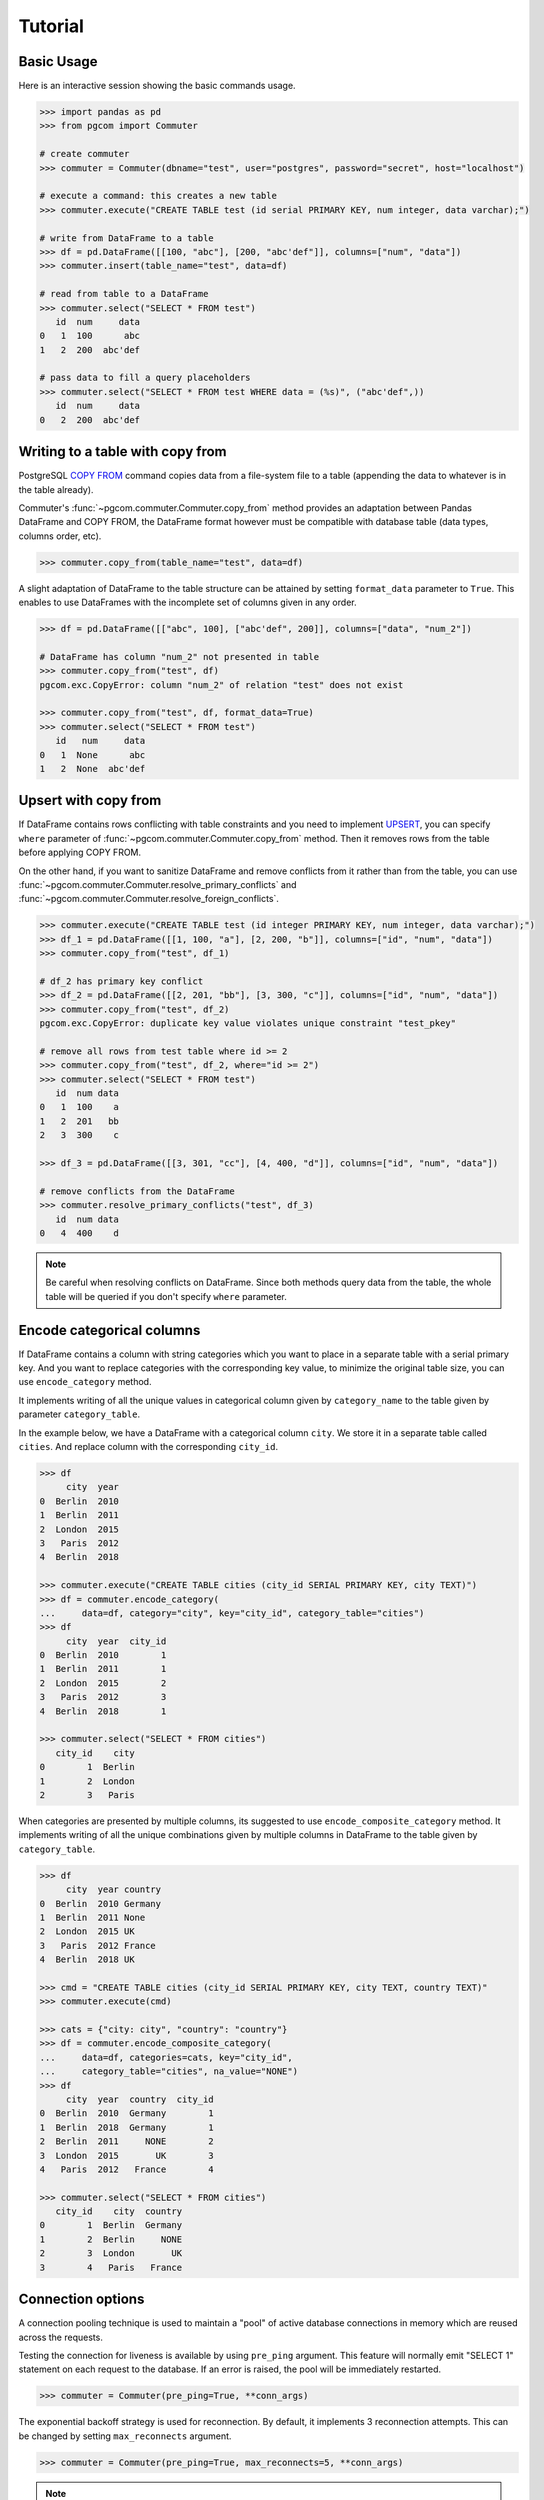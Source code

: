 Tutorial
========

Basic Usage
-----------

Here is an interactive session showing the basic commands usage.

.. code-block:: python

    >>> import pandas as pd
    >>> from pgcom import Commuter

    # create commuter
    >>> commuter = Commuter(dbname="test", user="postgres", password="secret", host="localhost")

    # execute a command: this creates a new table
    >>> commuter.execute("CREATE TABLE test (id serial PRIMARY KEY, num integer, data varchar);")

    # write from DataFrame to a table
    >>> df = pd.DataFrame([[100, "abc"], [200, "abc'def"]], columns=["num", "data"])
    >>> commuter.insert(table_name="test", data=df)

    # read from table to a DataFrame
    >>> commuter.select("SELECT * FROM test")
       id  num     data
    0   1  100      abc
    1   2  200  abc'def

    # pass data to fill a query placeholders
    >>> commuter.select("SELECT * FROM test WHERE data = (%s)", ("abc'def",))
       id  num     data
    0   2  200  abc'def

Writing to a table with copy from
----------------------------------

PostgreSQL `COPY FROM <https://www.postgresql.org/docs/current/sql-copy.html>`_
command copies data from a file-system file to a table (appending the data
to whatever is in the table already).

Commuter's :func:`~pgcom.commuter.Commuter.copy_from` method provides an adaptation
between Pandas DataFrame and COPY FROM, the DataFrame format however must be
compatible with database table (data types, columns order, etc).

.. code-block:: python

    >>> commuter.copy_from(table_name="test", data=df)

A slight adaptation of DataFrame to the table structure can be attained by setting
``format_data`` parameter to ``True``. This enables to use DataFrames with the incomplete
set of columns given in any order.

.. code-block:: python

    >>> df = pd.DataFrame([["abc", 100], ["abc'def", 200]], columns=["data", "num_2"])

    # DataFrame has column "num_2" not presented in table
    >>> commuter.copy_from("test", df)
    pgcom.exc.CopyError: column "num_2" of relation "test" does not exist

    >>> commuter.copy_from("test", df, format_data=True)
    >>> commuter.select("SELECT * FROM test")
       id   num     data
    0   1  None      abc
    1   2  None  abc'def

Upsert with copy from
---------------------

If DataFrame contains rows conflicting with table constraints and you need to implement
`UPSERT <https://www.postgresqltutorial.com/postgresql-upsert/>`_, you can specify
``where`` parameter of :func:`~pgcom.commuter.Commuter.copy_from` method.
Then it removes rows from the table before applying COPY FROM.

On the other hand, if you want to sanitize DataFrame and remove conflicts from it rather than from the table,
you can use :func:`~pgcom.commuter.Commuter.resolve_primary_conflicts` and :func:`~pgcom.commuter.Commuter.resolve_foreign_conflicts`.

.. code-block:: python

    >>> commuter.execute("CREATE TABLE test (id integer PRIMARY KEY, num integer, data varchar);")
    >>> df_1 = pd.DataFrame([[1, 100, "a"], [2, 200, "b"]], columns=["id", "num", "data"])
    >>> commuter.copy_from("test", df_1)

    # df_2 has primary key conflict
    >>> df_2 = pd.DataFrame([[2, 201, "bb"], [3, 300, "c"]], columns=["id", "num", "data"])
    >>> commuter.copy_from("test", df_2)
    pgcom.exc.CopyError: duplicate key value violates unique constraint "test_pkey"

    # remove all rows from test table where id >= 2
    >>> commuter.copy_from("test", df_2, where="id >= 2")
    >>> commuter.select("SELECT * FROM test")
       id  num data
    0   1  100    a
    1   2  201   bb
    2   3  300    c

    >>> df_3 = pd.DataFrame([[3, 301, "cc"], [4, 400, "d"]], columns=["id", "num", "data"])

    # remove conflicts from the DataFrame
    >>> commuter.resolve_primary_conflicts("test", df_3)
       id  num data
    0   4  400    d

.. note::

    Be careful when resolving conflicts on DataFrame. Since both methods query data from the table,
    the whole table will be queried if you don't specify ``where`` parameter.

Encode categorical columns
--------------------------

If DataFrame contains a column with string categories which you want to place in a separate table
with a serial primary key. And you want to replace categories with the corresponding key value, to
minimize the original table size, you can use ``encode_category`` method.

It implements writing of all the unique values in categorical column given by ``category_name``
to the table given by parameter ``category_table``.

In the example below, we have a DataFrame with a categorical column ``city``. We store it in
a separate table called ``cities``. And replace column with the corresponding ``city_id``.

.. code-block:: python

    >>> df
         city  year
    0  Berlin  2010
    1  Berlin  2011
    2  London  2015
    3   Paris  2012
    4  Berlin  2018

    >>> commuter.execute("CREATE TABLE cities (city_id SERIAL PRIMARY KEY, city TEXT)")
    >>> df = commuter.encode_category(
    ...     data=df, category="city", key="city_id", category_table="cities")
    >>> df
         city  year  city_id
    0  Berlin  2010        1
    1  Berlin  2011        1
    2  London  2015        2
    3   Paris  2012        3
    4  Berlin  2018        1

    >>> commuter.select("SELECT * FROM cities")
       city_id    city
    0        1  Berlin
    1        2  London
    2        3   Paris

When categories are presented by multiple columns, its suggested to use ``encode_composite_category``
method. It implements writing of all the unique combinations given by multiple columns in
DataFrame to the table given by ``category_table``.

.. code-block:: python

    >>> df
         city  year country
    0  Berlin  2010 Germany
    1  Berlin  2011 None
    2  London  2015 UK
    3   Paris  2012 France
    4  Berlin  2018 UK

    >>> cmd = "CREATE TABLE cities (city_id SERIAL PRIMARY KEY, city TEXT, country TEXT)"
    >>> commuter.execute(cmd)

    >>> cats = {"city: city", "country": "country"}
    >>> df = commuter.encode_composite_category(
    ...     data=df, categories=cats, key="city_id",
    ...     category_table="cities", na_value="NONE")
    >>> df
         city  year  country  city_id
    0  Berlin  2010  Germany        1
    1  Berlin  2018  Germany        1
    2  Berlin  2011     NONE        2
    3  London  2015       UK        3
    4   Paris  2012   France        4

    >>> commuter.select("SELECT * FROM cities")
       city_id    city  country
    0        1  Berlin  Germany
    1        2  Berlin     NONE
    2        3  London       UK
    3        4   Paris   France

Connection options
------------------

A connection pooling technique is used to maintain a "pool" of active database connections
in memory which are reused across the requests.

Testing the connection for liveness is available by using ``pre_ping`` argument. This feature
will normally emit "SELECT 1" statement on each request to the database. If an error is raised,
the pool will be immediately restarted.

.. code-block:: python

    >>> commuter = Commuter(pre_ping=True, **conn_args)

The exponential backoff strategy is used for reconnection. By default, it implements 3 reconnection attempts.
This can be changed by setting ``max_reconnects`` argument.

.. code-block:: python

    >>> commuter = Commuter(pre_ping=True, max_reconnects=5, **conn_args)

.. note::

    When creating a new instance of :class:`~pgcom.commuter.Commuter`, the connection pool
    is created by calling :func:`~pgcom.commuter.Connector.make_pool` and the connection
    is established. The typical usage of :class:`~pgcom.commuter.Commuter` is therefore once
    per particular database, held globally for the lifetime of a single application process.

.. warning::

    So far a simple connection pool is used and it can't be shared across different threads.

Extras
------

Here is the use cases of other :class:`~pgcom.commuter.Commuter` methods.

Select data from the table and return a scalar value.

.. code-block:: python

    >>> commuter.select_one("SELECT MAX(num) FROM test")
    300

Insert one row to the table passing values using key-value arguments.

.. code-block:: python

    >>> commuter.insert_row("test", id=5, num=500, data="abc'def")

When using a serial column to provide unique identifiers, it can be very handy to
insert one row and return the serial ID assigned to it.

.. code-block:: python

    >>> row_id = commuter.insert_row("test", return_id="id", num=500, data="abc'def")

Insert rows using custom placeholders, e.g. to insert PostGIS data.

.. code-block:: python

    >>> commuter.insert("test", data,
    ...     columns=["name", "geom"],
    ...     placeholders=["%s", "ST_GeomFromText(%s, 4326)"])

Check if the table exists.

.. code-block:: python

    >>> commuter.is_table_exist("test")
    True

Check if the specific entry exists in the table. It implements a simple query
building a WHERE clause from kwargs.

.. code-block:: python

    # SELECT 1 FROM TABLE test WHERE id=5 AND num=500
    >>> commuter.is_entry_exist("test", id=5, num=500)
    True

Delete entry from the table, specifying a WHERE clause using kwargs.

.. code-block:: python

    # DELETE FROM TABLE test WHERE id=5 AND num=500
    >>> commuter.delete_entry("test", id=5, num=500)
    True

Return the number of active connections to the database.

.. code-block:: python

    >>> commuter.get_connections_count()
    9

Listener
--------

PostgreSQL provides tools for setting asynchronous interaction with database session using
`LISTEN <https://www.postgresql.org/docs/current/sql-listen.html>`_ and
`NOTIFY <https://www.postgresql.org/docs/current/sql-notify.html>`_ commands.

A client application registers as a listener on the notification channel with the LISTEN command
(and can stop listening with the UNLISTEN command). When the command NOTIFY is executed, the application
listening on the channel is notified. A payload can be passed to provide some extra data to the listener.
This is commonly used when sending notifications that table rows have been modified.

Notifications are received after trigger is fired, the poll method can be used to check
for the new notifications without wasting resources.

Methods :func:`~pgcom.listener.Listener.create_notify_function` and
:func:`~pgcom.listener.Listener.create_trigger` present basic query constructors,
which can be used to define a new trigger and a new function associated with this trigger.
Some custom definitions can be done using execute method.

Here is the example of simple application receiving notification when rows are inserted to the table.
See `API reference <https://pgcom.readthedocs.io/en/latest/reference/listener.html>`_ for more details

.. code-block:: python

    from pgcom import Listener

    >>> listener = Listener(dbname="test", user="postgres", password="secret", host="localhost")

    # create a function called by trigger, it generates a notification
    # which is sending to test_channel
    >>> listener.create_notify_function(func_name='notify_trigger', channel='test_channel')

    # create a trigger executed AFTER INSERT STATEMENT
    >>> listener.create_trigger(table_name='test', func_name='notify_trigger')

    # register function callback activated on the notification
    >>> def on_notify(payload):
    ...     print("received notification")

    # listening loop, callback is activated on every INSERT to "test" table
    >>> listener.poll(channel='test_channel', on_notify=on_notify)
    received notification
    received notification

.. note::

    Note that the payload is only available from PostgreSQL 9.0: notifications received
    from a previous version server will have the payload attribute set to the empty string.


df = commuter.encode_composite_category(data=df, categories={"city: city", "country": "country"}, key="city_id", category_table="cities")